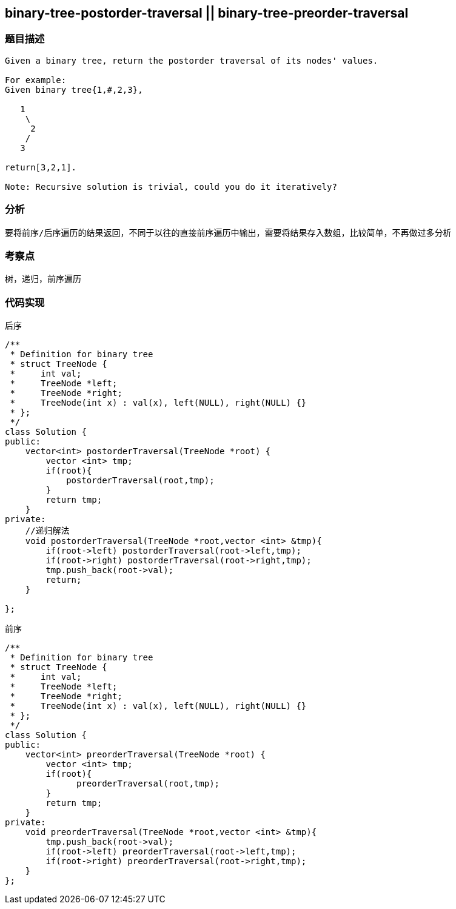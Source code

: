 == binary-tree-postorder-traversal || binary-tree-preorder-traversal
=== 题目描述
----
Given a binary tree, return the postorder traversal of its nodes' values.

For example:
Given binary tree{1,#,2,3},

   1
    \
     2
    /
   3

return[3,2,1].

Note: Recursive solution is trivial, could you do it iteratively?
----

=== 分析
    要将前序/后序遍历的结果返回，不同于以往的直接前序遍历中输出，需要将结果存入数组，比较简单，不再做过多分析

=== 考察点
树，递归，前序遍历

=== 代码实现
后序
----
/**
 * Definition for binary tree
 * struct TreeNode {
 *     int val;
 *     TreeNode *left;
 *     TreeNode *right;
 *     TreeNode(int x) : val(x), left(NULL), right(NULL) {}
 * };
 */
class Solution {
public:
    vector<int> postorderTraversal(TreeNode *root) {
        vector <int> tmp;
        if(root){
            postorderTraversal(root,tmp);
        }
        return tmp;
    }
private:
    //递归解法
    void postorderTraversal(TreeNode *root,vector <int> &tmp){
        if(root->left) postorderTraversal(root->left,tmp);
        if(root->right) postorderTraversal(root->right,tmp);
        tmp.push_back(root->val);
        return;
    }

};
----
前序
----
/**
 * Definition for binary tree
 * struct TreeNode {
 *     int val;
 *     TreeNode *left;
 *     TreeNode *right;
 *     TreeNode(int x) : val(x), left(NULL), right(NULL) {}
 * };
 */
class Solution {
public:
    vector<int> preorderTraversal(TreeNode *root) {
        vector <int> tmp;
        if(root){
              preorderTraversal(root,tmp);
        }
        return tmp;
    }
private:
    void preorderTraversal(TreeNode *root,vector <int> &tmp){
        tmp.push_back(root->val);
        if(root->left) preorderTraversal(root->left,tmp);
        if(root->right) preorderTraversal(root->right,tmp);
    }
};
----
